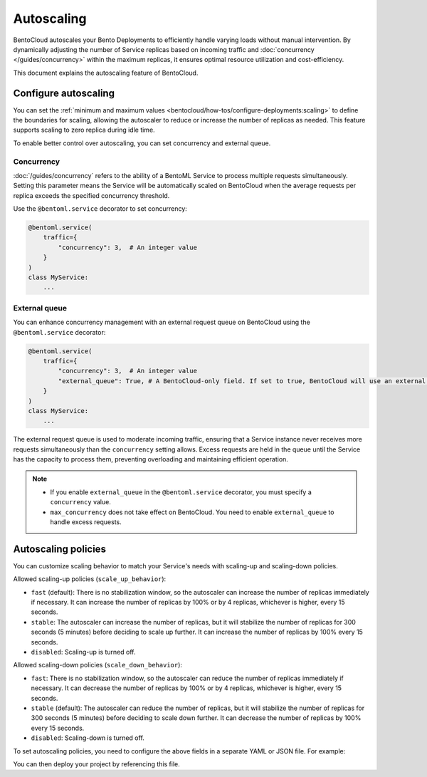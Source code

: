===========
Autoscaling
===========

BentoCloud autoscales your Bento Deployments to efficiently handle varying loads without manual intervention. By dynamically adjusting the number of Service replicas based on incoming traffic and :doc:`concurrency </guides/concurrency>` within the maximum replicas, it ensures optimal resource utilization and cost-efficiency.

This document explains the autoscaling feature of BentoCloud.

Configure autoscaling
---------------------

You can set the :ref:`minimum and maximum values <bentocloud/how-tos/configure-deployments:scaling>` to define the boundaries for scaling, allowing the autoscaler to reduce or increase the number of replicas as needed. This feature supports scaling to zero replica during idle time.

To enable better control over autoscaling, you can set concurrency and external queue.

Concurrency
^^^^^^^^^^^

:doc:`/guides/concurrency` refers to the ability of a BentoML Service to process multiple requests simultaneously. Setting this parameter means the Service will be automatically scaled on BentoCloud when the average requests per replica exceeds the specified concurrency threshold.

Use the ``@bentoml.service`` decorator to set concurrency:

.. code-block:: python

    @bentoml.service(
        traffic={
            "concurrency": 3,  # An integer value
        }
    )
    class MyService:
        ...

External queue
^^^^^^^^^^^^^^

You can enhance concurrency management with an external request queue on BentoCloud using the ``@bentoml.service`` decorator:

.. code-block:: python

    @bentoml.service(
        traffic={
            "concurrency": 3,  # An integer value
            "external_queue": True, # A BentoCloud-only field. If set to true, BentoCloud will use an external queue to handle excess requests
        }
    )
    class MyService:
        ...

The external request queue is used to moderate incoming traffic, ensuring that a Service instance never receives more requests simultaneously than the ``concurrency`` setting allows. Excess requests are held in the queue until the Service has the capacity to process them, preventing overloading and maintaining efficient operation.

.. note::

    - If you enable ``external_queue`` in the ``@bentoml.service`` decorator, you must specify a ``concurrency`` value.
    - ``max_concurrency`` does not take effect on BentoCloud. You need to enable ``external_queue`` to handle excess requests.

Autoscaling policies
--------------------

You can customize scaling behavior to match your Service's needs with scaling-up and scaling-down policies.

Allowed scaling-up policies (``scale_up_behavior``):

- ``fast`` (default): There is no stabilization window, so the autoscaler can increase the number of replicas immediately if necessary. It can increase the number of replicas by 100% or by 4 replicas, whichever is higher, every 15 seconds.
- ``stable``: The autoscaler can increase the number of replicas, but it will stabilize the number of replicas for 300 seconds (5 minutes) before deciding to scale up further. It can increase the number of replicas by 100% every 15 seconds.
- ``disabled``: Scaling-up is turned off.

Allowed scaling-down policies (``scale_down_behavior``):

- ``fast``: There is no stabilization window, so the autoscaler can reduce the number of replicas immediately if necessary. It can decrease the number of replicas by 100% or by 4 replicas, whichever is higher, every 15 seconds.
- ``stable`` (default): The autoscaler can reduce the number of replicas, but it will stabilize the number of replicas for 300 seconds (5 minutes) before deciding to scale down further. It can decrease the number of replicas by 100% every 15 seconds.
- ``disabled``: Scaling-down is turned off.

To set autoscaling policies, you need to configure the above fields in a separate YAML or JSON file. For example:

.. code-block:: yaml
    :caption: `config-file.yaml`

    services:
      MyBentoService: # The Service name
        scaling:
          max_replicas: 2
          min_replicas: 1
          policy:
            scale_down_behavior: "disabled | stable | fast"  # Choose the behavior
            scale_up_behavior: "disabled | stable | fast"  # Choose the behavior

You can then deploy your project by referencing this file.

.. tab-set::

    .. tab-item:: BentoML CLI

        .. code-block:: bash

            bentoml deploy . -f config-file.yaml

    .. tab-item:: Python API

        .. code-block:: python

            import bentoml
            # Set `bento` to the Bento name if it already exists
            bentoml.deployment.create(bento = "./path_to_your_project", config_file="config-file.yaml")

